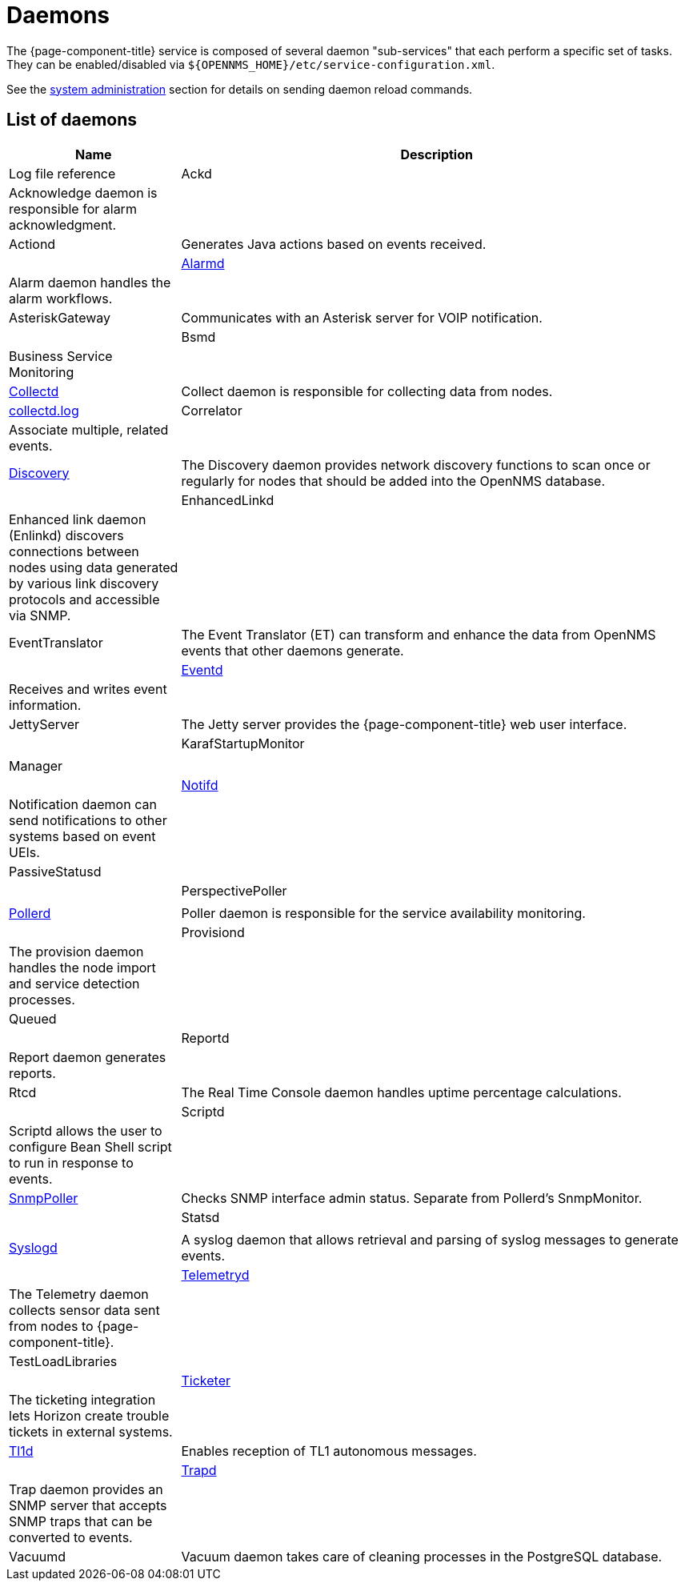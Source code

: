 [[ref-daemons]]
= Daemons

The {page-component-title} service is composed of several daemon "sub-services" that each perform a specific set of tasks.
They can be enabled/disabled via `$\{OPENNMS_HOME}/etc/service-configuration.xml`.

See the xref:operation:admin/daemon-config-files.adoc[system administration] section for details on sending daemon reload commands.

== List of daemons

[options="header"]
[cols="1,3"]
|===
| Name
| Description
| Log file reference

| Ackd
| Acknowledge daemon is responsible for alarm acknowledgment.
|

| Actiond
| Generates Java actions based on events received.
|

| xref:daemons/daemon-config-files/alarmd.adoc[Alarmd]
| Alarm daemon handles the alarm workflows.
|

| AsteriskGateway
| Communicates with an Asterisk server for VOIP notification.
|

| Bsmd
| Business Service Monitoring
|

| xref:daemons/daemon-config-files/collectd.adoc[Collectd]
| Collect daemon is responsible for collecting data from nodes.
| <<ref-logging-collectd.log, collectd.log>>

| Correlator
| Associate multiple, related events.
|

| xref:daemons/daemon-config-files/discovery.adoc[Discovery]
| The Discovery daemon provides network discovery functions to scan once or regularly for nodes that should be added into the OpenNMS database.
|

| EnhancedLinkd
| Enhanced link daemon (Enlinkd) discovers connections between nodes using data generated by various link discovery protocols and accessible via SNMP.
|

| EventTranslator
| The Event Translator (ET) can transform and enhance the data from OpenNMS events that other daemons generate.
|

| xref:daemons/daemon-config-files/eventd.adoc[Eventd]
| Receives and writes event information.
|

| JettyServer
| The Jetty server provides the {page-component-title} web user interface.
|

| KarafStartupMonitor
|
|

| Manager
|
|

| xref:daemons/daemon-config-files/notifd.adoc[Notifd]
| Notification daemon can send notifications to other systems based on event UEIs.
|

| PassiveStatusd
|
|

| PerspectivePoller
|
|

| xref:daemons/daemon-config-files/pollerd.adoc[Pollerd]
| Poller daemon is responsible for the service availability monitoring.
|

| Provisiond
| The provision daemon handles the node import and service detection processes.
|

| Queued
|
|

| Reportd
| Report daemon generates reports.
|

| Rtcd
| The Real Time Console daemon handles uptime percentage calculations.
|

| Scriptd
| Scriptd allows the user to configure Bean Shell script to run in response to events.
|

| xref:daemons/daemon-config-files/snmp-interface-poller.adoc[SnmpPoller]
| Checks SNMP interface admin status.
Separate from Pollerd's SnmpMonitor.
|

| Statsd
|
|

| xref:daemons/daemon-config-files/syslogd.adoc[Syslogd]
| A syslog daemon that allows retrieval and parsing of syslog messages to generate events.
|

| xref:daemons/daemon-config-files/telemetryd.adoc[Telemetryd]
| The Telemetry daemon collects sensor data sent from nodes to {page-component-title}.
|

| TestLoadLibraries
|
|

| xref:operation:ticketing/introduction.adoc[Ticketer]
| The ticketing integration lets Horizon create trouble tickets in external systems.
|

| xref:operation:events/sources/tl1.adoc[Tl1d]
| Enables reception of TL1 autonomous messages.
|

| xref:daemons/daemon-config-files/trapd.adoc[Trapd]
| Trap daemon provides an SNMP server that accepts SNMP traps that can be converted to events.
|

| Vacuumd
| Vacuum daemon takes care of cleaning processes in the PostgreSQL database.
|
|===
